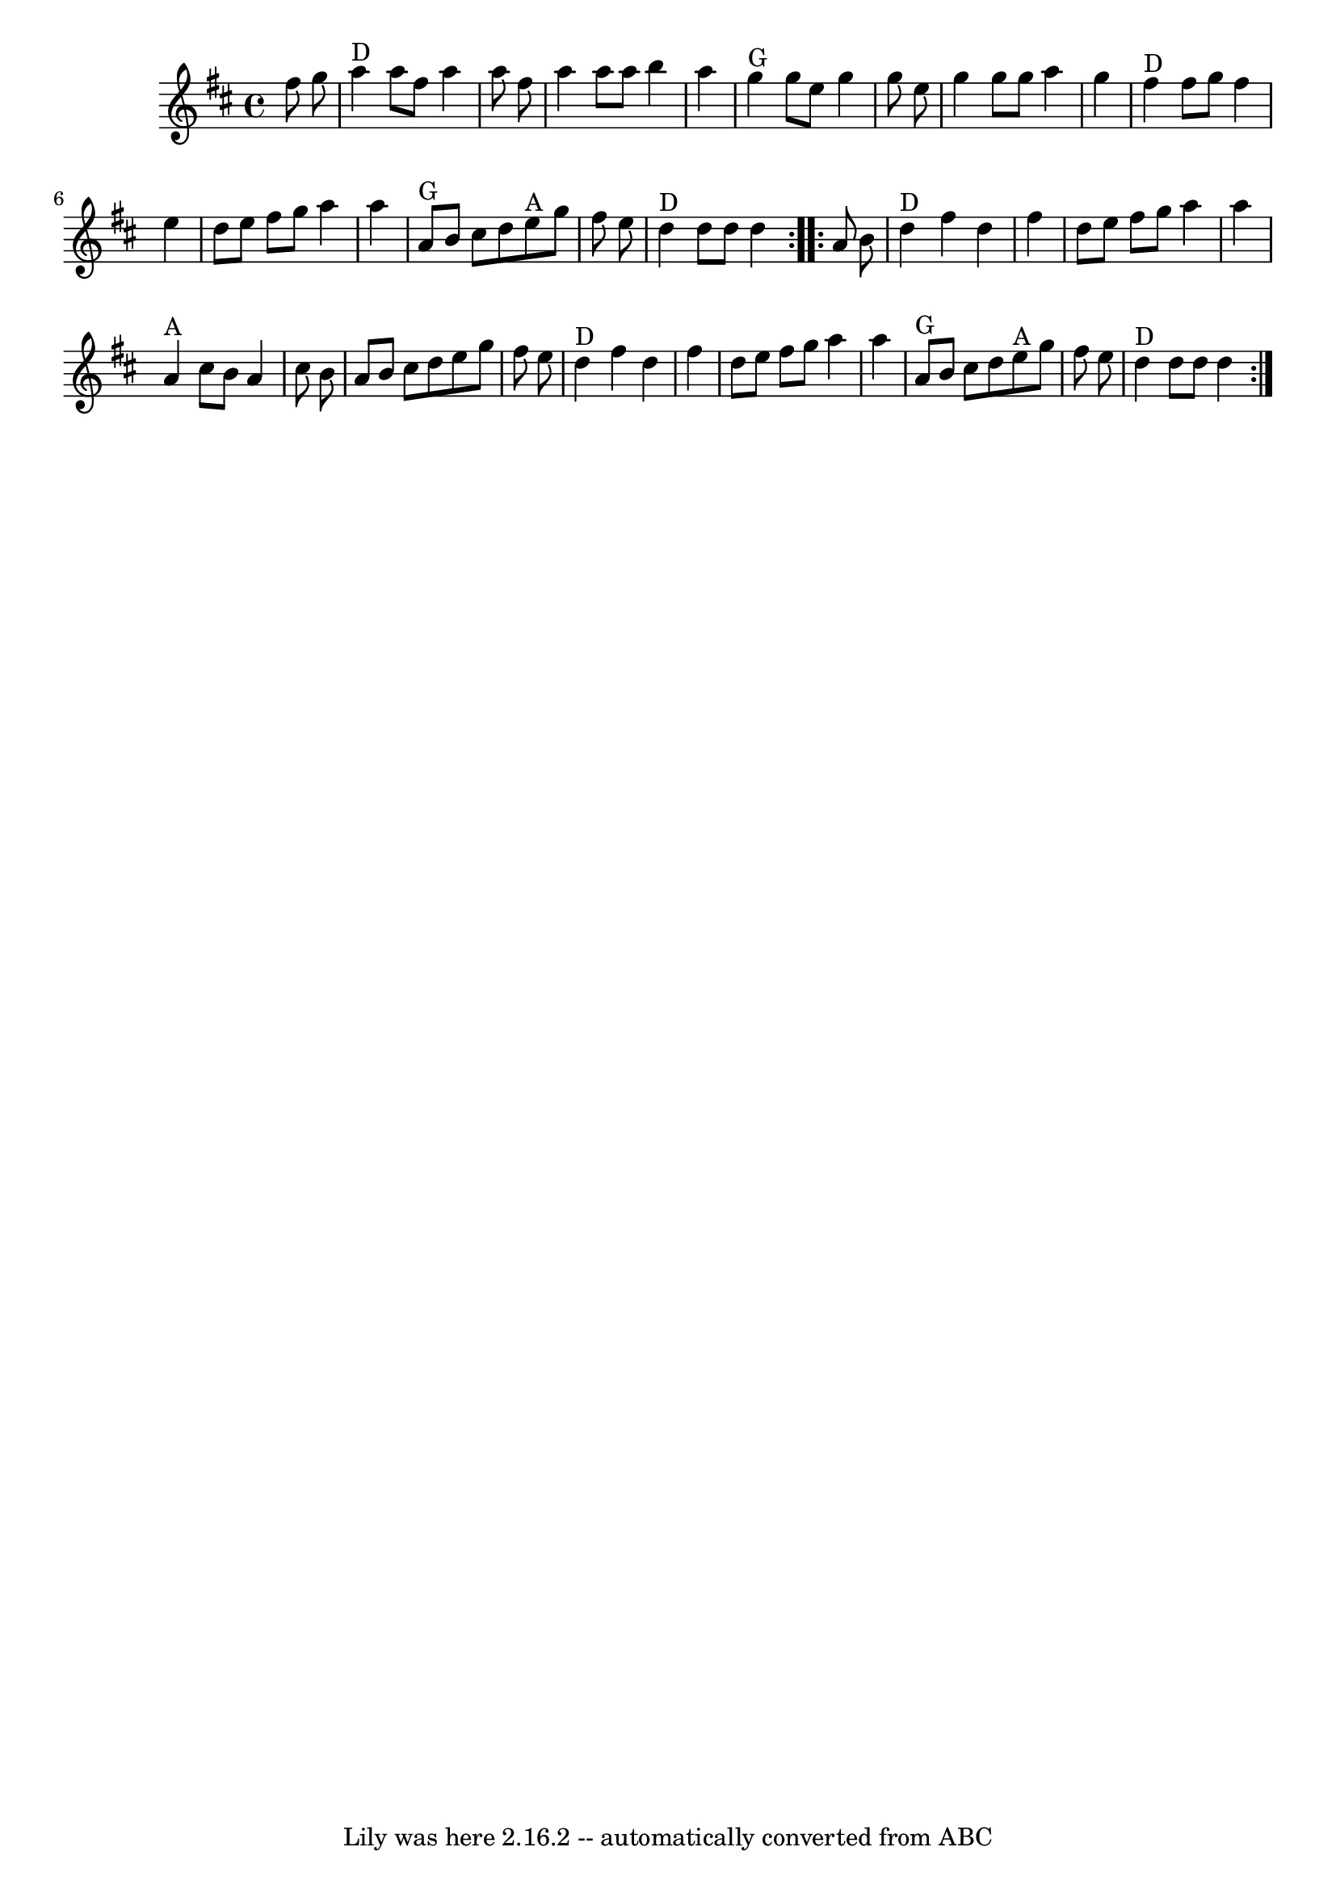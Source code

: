 \version "2.7.40"
\header {
	book = "Sarah Comer, Dusty Strings dance band class."
	crossRefNumber = "57"
	footnotes = ""
	tagline = "Lily was here 2.16.2 -- automatically converted from ABC"
}
voicedefault =  {
\set Score.defaultBarType = "empty"

\key d \major \time 4/4   \repeat volta 2 {   fis''8    g''8    \bar "|"     
a''4 ^"D"   a''8    fis''8    a''4    a''8    fis''8    \bar "|"   a''4    a''8 
   a''8    b''4    a''4    \bar "|"     g''4 ^"G"   g''8    e''8    g''4    
g''8    e''8    \bar "|"   g''4    g''8    g''8    a''4    g''4    \bar "|"     
  fis''4 ^"D"   fis''8    g''8    fis''4    e''4    \bar "|"   d''8    e''8    
fis''8    g''8    a''4    a''4    \bar "|"     a'8 ^"G"   b'8    cis''8    d''8 
     e''8 ^"A"   g''8    fis''8    e''8    \bar "|"     d''4 ^"D"   d''8    
d''8    d''4    }     \repeat volta 2 {   a'8    b'8    \bar "|"     d''4 ^"D"  
 fis''4    d''4    fis''4    \bar "|"   d''8    e''8    fis''8    g''8    a''4  
  a''4    \bar "|"     a'4 ^"A"   cis''8    b'8    a'4    cis''8    b'8    
\bar "|"   a'8    b'8    cis''8    d''8    e''8    g''8    fis''8    e''8    
\bar "|"       d''4 ^"D"   fis''4    d''4    fis''4    \bar "|"   d''8    e''8  
  fis''8    g''8    a''4    a''4    \bar "|"     a'8 ^"G"   b'8    cis''8    
d''8      e''8 ^"A"   g''8    fis''8    e''8    \bar "|"     d''4 ^"D"   d''8   
 d''8    d''4    }   
}

\score{
    <<

	\context Staff="default"
	{
	    \voicedefault 
	}

    >>
	\layout {
	}
	\midi {}
}
